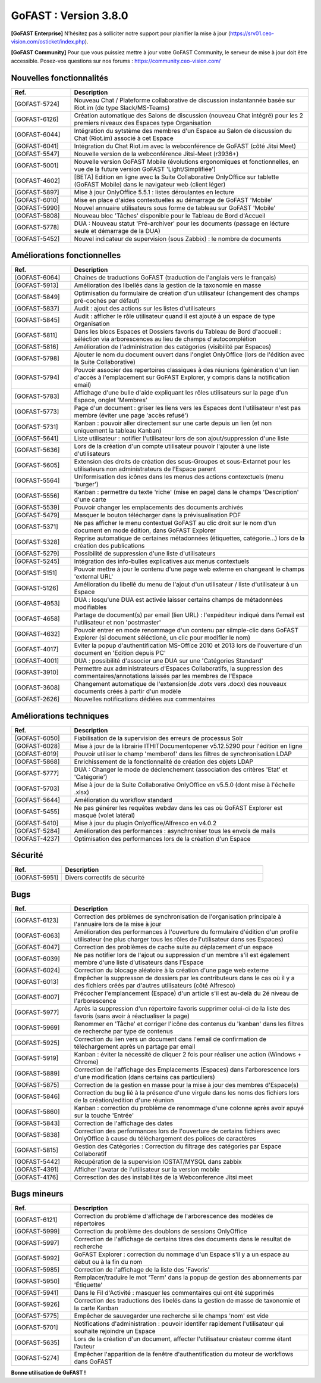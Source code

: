 ********************************************
GoFAST :  Version 3.8.0
********************************************

**[GoFAST Enterprise]** N’hésitez pas à solliciter notre support pour planifier la mise à jour (https://srv01.ceo-vision.com/osticket/index.php).

**[GoFAST Community]** Pour que vous puissiez mettre à jour votre GoFAST Community, le serveur de mise à jour doit être accessible. Posez-vos questions sur nos forums : https://community.ceo-vision.com/


Nouvelles fonctionnalités
***************************
.. csv-table::  
   :header: "Ref.", "Description"
   :widths: 10, 40
   
   "[GOFAST-5724]", "Nouveau Chat / Plateforme collaborative de discussion instantannée basée sur Riot.im (de type Slack/MS-Teams)"
   "[GOFAST-6126]", "Création automatique des Salons de discussion (nouveau Chat intégré) pour les 2 premiers niveaux des Espaces type Organisation"
   "[GOFAST-6044]", "Intégration du sytstème des membres d'un Espace au Salon de discussion du Chat (Riot.im) associé à cet Espace"
   "[GOFAST-6041]", "Intégration du Chat Riot.im avec la webconférence de GoFAST (côté Jitsi Meet)"
   "[GOFAST-5547]", "Nouvelle version de la webconférence Jitsi-Meet (r3936+)"
   "[GOFAST-5001]", "Nouvelle version GoFAST Mobile (évolutions ergonomiques et fonctionnelles, en vue de la future version GoFAST 'Light/Simplifiée')"
   "[GOFAST-4602]", "[BETA] Edition en ligne avec la Suite Collaborative OnlyOffice sur tablette (GoFAST Mobile) dans le navigateur web (client léger)"
   "[GOFAST-5897]", "Mise à jour OnlyOffice 5.5.1 : listes déroulantes en lecture"
   "[GOFAST-6010]", "Mise en place d'aides contextuelles au démarrage de GoFAST 'Mobile'"
   "[GOFAST-5990]", "Nouvel annuaire utilisateurs sous forme de tableau sur GoFAST 'Mobile'"
   "[GOFAST-5808]", "Nouveau bloc 'Tâches' disponible pour le Tableau de Bord d'Accueil"
   "[GOFAST-5778]", "DUA : Nouveau statut 'Pré-archiver' pour les documents (passage en lécture seule et démarrage de la DUA)"
   "[GOFAST-5452]", "Nouvel indicateur de supervision (sous Zabbix) : le nombre de documents"



Améliorations fonctionnelles
******************************
.. csv-table::  
   :header: "Ref.", "Description"
   :widths: 10, 40
   
   "[GOFAST-6064]", "Chaines de traductions GoFAST (traduction de l'anglais vers le français)"
   "[GOFAST-5913]", "Amélioration des libellés dans la gestion de la taxonomie en masse"
   "[GOFAST-5849]", "Optimisation du formulaire de création d'un utilisateur (changement des champs pré-cochés par défaut)"
   "[GOFAST-5837]", "Audit : ajout des actions sur les listes d'utilisateurs"
   "[GOFAST-5845]", "Audit : afficher le rôle utilisateur quand il est ajouté à un espace de type Organisation"
   "[GOFAST-5811]", "Dans les blocs Espaces et Dossiers favoris du Tableau de Bord d'accueil : séléction via arborescences au lieu de champs d'autocomplétion"
   "[GOFAST-5816]", "Amélioration de l'administration des catégories (visibilité par Espaces)"
   "[GOFAST-5798]", "Ajouter le nom du document ouvert dans l'onglet OnlyOffice (lors de l'édition avec la Suite Collaborative)"
   "[GOFAST-5794]", "Pouvoir associer des repertoires classiques à des réunions (génération d'un lien d'accès à l'emplacement sur GoFAST Explorer, y compris dans la notification email)"
   "[GOFAST-5783]", "Affichage d'une bulle d'aide expliquant les rôles utilisateurs sur la page d'un Espace, onglet 'Membres'"
   "[GOFAST-5773]", "Page d'un document : griser les liens vers les Espaces dont l'utilisateur n'est pas membre (éviter une page 'accès refusé')"
   "[GOFAST-5731]", "Kanban : pouvoir aller directement sur une carte depuis un lien (et non uniquement la tableau Kanban)"
   "[GOFAST-5641]", "Liste utilisateur : notifier l'utilisateur lors de son ajout/suppression d'une liste"
   "[GOFAST-5636]", "Lors de la création d'un compte utilisateur pouvoir l'ajouter à une liste d'utilisateurs"
   "[GOFAST-5605]", "Extension des droits de création des sous-Groupes et sous-Extarnet pour les utilisateurs non administrateurs de l’Espace parent"
   "[GOFAST-5564]", "Uniformisation des icônes dans les menus des actions contexctuels (menu 'burger')"
   "[GOFAST-5556]", "Kanban : permettre du texte 'riche' (mise en page) dans le champs 'Description' d'une carte"
   "[GOFAST-5539]", "Pouvoir changer les emplacements des documents archivés"
   "[GOFAST-5479]", "Masquer le bouton télécharger dans la prévisualisation PDF" 
   "[GOFAST-5371]", "Ne pas afficher le menu contextuel GoFAST au clic droit sur le nom d'un document en mode édition, dans GoFAST Explorer"
   "[GOFAST-5328]", "Reprise automatique de certaines métadonnées (étiquettes, catégorie...) lors de la création des publications"
   "[GOFAST-5279]", "Possibilité de suppression d'une liste d'utilisateurs"
   "[GOFAST-5245]", "Intégration des info-bulles explicatives aux menus contextuels"
   "[GOFAST-5151]", "Pouvoir mettre à jour le contenu d'une page web externe en changeant le champs 'external URL'"
   "[GOFAST-5126]", "Amélioration du libellé du menu de l'ajout d'un utilisateur / liste d'utilisateur à un Espace"
   "[GOFAST-4953]", "DUA : losqu'une DUA est activée laisser certains champs de métadonnées modifiables"
   "[GOFAST-4658]", "Partage de document(s) par email (lien URL) : l'expéditeur indiqué dans l'email est l'utilisateur et non 'postmaster'"
   "[GOFAST-4632]", "Pouvoir entrer en mode renommage d'un contenu par silmple-clic dans GoFAST Explorer (si document séléctioné, un clic pour modifier le nom)"
   "[GOFAST-4017]", "Eviter la popup d'authentification MS-Office 2010 et 2013 lors de l'ouverture d'un document en 'Edition depuis PC' "
   "[GOFAST-4001]", "DUA : possibilité d'associer une DUA sur une 'Catégories Standard'"
   "[GOFAST-3910]", "Permettre aux administrateurs d'Espaces Collaboratifs, la suppression des commentaires/annotations laissés par les membres de l'Espace"
   "[GOFAST-3608]", "Changement automatique de l'extension(de .dotx vers .docx) des nouveaux documents créés à partir d'un modèle"
   "[GOFAST-2626]", "Nouvelles notifications dédiées aux commentaires"
    
   

Améliorations techniques
**************************
.. csv-table::  
   :header: "Ref.", "Description"
   :widths: 10, 40

  
   "[GOFAST-6050]", "Fiabilisation de la supervision des erreurs de processus Solr"
   "[GOFAST-6028]", "Mise à jour de la librairie ITHITDocumentopener v5.12.5290 pour l'édition en ligne"
   "[GOFAST-6019]", "Pouvoir utiliser le champ 'memberof' dans les filtres de synchronisation LDAP"
   "[GOFAST-5868]", "Enrichissement de la fonctionnalité de création des objets LDAP"
   "[GOFAST-5777]", "DUA : Changer le mode de déclenchement (association des critères 'Etat' et 'Catégorie')"
   "[GOFAST-5703]", "Mise à jour de la Suite Collaborative OnlyOffice en v5.5.0 (dont mise à l'échelle .xlsx)"
   "[GOFAST-5644]", "Amélioration du workflow standard"
   "[GOFAST-5455]", "Ne pas générer les requêtes webdav dans les cas où GoFAST Explorer est masqué (volet latéral)"
   "[GOFAST-5410]", "Mise à jour du plugin Onlyoffice/Alfresco en v4.0.2"
   "[GOFAST-5284]", "Amélioration des performances : asynchroniser tous les envois de mails"
   "[GOFAST-4237]", "Optimisation des performances lors de la création d'un Espace" 
   
  

Sécurité
**********
.. csv-table::  
   :header: "Ref.", "Description"
   :widths: 10, 40
  
   "[GOFAST-5951]", "Divers correctifs de sécurité"
  


Bugs
**********
.. csv-table::  
   :header: "Ref.", "Description"
   :widths: 10, 40

   "[GOFAST-6123]", "Correction des prblèmes de synchronisation de l'organisation principale à l'annuaire lors de la mise à jour"
   "[GOFAST-6063]", "Amélioration des performances à l'ouverture du formulaire d'édition d'un profile utilisateur (ne plus charger tous les rôles de l'utilisateur dans ses Espaces)"
   "[GOFAST-6047]", "Correction des problèmes de cache suite au déplacement d'un espace"
   "[GOFAST-6039]", "Ne pas notifier lors de l'ajout ou suppression d'un membre s'il est également membre d'une liste d'utisateurs dans l'Espace"
   "[GOFAST-6024]", "Correction du blocage aléatoire à la création d'une page web externe"
   "[GOFAST-6013]", "Empêcher la suppresson de dossiers par les contributeurs dans le cas où il y a des fichiers créés par d'autres utilisateurs (côté Alfresco)"
   "[GOFAST-6007]", "Précocher l'emplancement (Espace) d'un article s'il est au-delà du 2é niveau de l'arborescence"
   "[GOFAST-5977]", "Après la suppression d'un répertoire favoris supprimer celui-ci de la liste des favoris (sans avoir à réactualiser la page)"
   "[GOFAST-5969]", "Renommer en 'Tâche' et corriger l'icône des contenus du 'kanban' dans les filtres de recherche par type de contenus"
   "[GOFAST-5925]", "Correction du lien vers un document dans l'email de confirmation de téléchargement après un partage par email"
   "[GOFAST-5919]", "Kanban : éviter la nécessité de cliquer 2 fois pour réaliser une action (Windows + Chrome)"
   "[GOFAST-5889]", "Correction de l'affichage des Emplacements (Espaces) dans l'arborescence lors d'une modification (dans certains cas particuliers)"
   "[GOFAST-5875]", "Correction de la gestion en masse pour la mise à jour des membres d'Espace(s)"
   "[GOFAST-5846]", "Correction du bug lié à la présence d'une virgule dans les noms des fichiers lors de la création/edition d'une réunion"
   "[GOFAST-5860]", "Kanban : correction du problème de renommage d'une colonne après avoir apuyé sur la touche 'Entrée' "
   "[GOFAST-5843]", "Correction de l'affichage des dates"
   "[GOFAST-5838]", "Correction des performances lors de l'ouverture de certains fichiers avec OnlyOffice à cause du téléchargement des polices de caractères"
   "[GOFAST-5815]", "Gestion des Catégories :  Correction du filtrage des catégories par Espace Collaboratif "
   "[GOFAST-5442]", "Récupération de la supervision IOSTAT/MYSQL dans zabbix"
   "[GOFAST-4391]", "Afficher l'avatar de l'utilisateur sur la version mobile "
   "[GOFAST-4176]", "Corresction des des instabilités de la Webconference  Jitsi meet"



Bugs mineurs
***************
.. csv-table:: 
   :header: "Ref.", "Description"
   :widths: 10, 40

   
   "[GOFAST-6121]", "Correction du problème d'affichage de l'arborescence des modèles de répertoires"
   "[GOFAST-5999]", "Correction du problème des doublons de sessions OnlyOffice"
   "[GOFAST-5997]", "Correction de l'affichage de certains titres des documents dans le resultat de recherche"
   "[GOFAST-5992]", "GoFAST Explorer : correction du nommage d'un Espace s'il y a un espace au début ou à la fin du nom"
   "[GOFAST-5985]", "Correction de l'affichage de la liste des 'Favoris'"
   "[GOFAST-5950]", "Remplacer/traduire le mot 'Term' dans la popup de gestion des abonnements par 'Étiquette'"
   "[GOFAST-5941]", "Dans le Fil d'Activité : masquer les commentaires qui ont été supprimés"
   "[GOFAST-5926]", "Correction des traductions des libelés dans la gestion de masse de taxonomie et la carte Kanban"
   "[GOFAST-5775]", "Empêcher de sauvegarder une recherche si le champs 'nom' est vide"
   "[GOFAST-5701]", "Notifications d'administration : pouvoir identifer rapidement l'utilisateur qui souhaite rejoindre un Espace"
   "[GOFAST-5635]", "Lors de la création d'un document, affecter l'utilisateur créateur comme étant l’auteur"
   "[GOFAST-5274]", "Empêcher l'apparition de la fenêtre d'authentification du moteur de workflows dans GoFAST"
   


**Bonne utilisation de GoFAST !**
